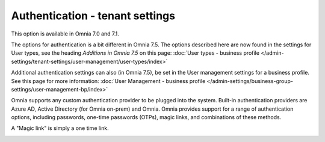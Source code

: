 Authentication - tenant settings
=============================================

This option is available in Omnia 7.0 and 7.1.

The options for authentication is a bit different in Omnia 7.5. The options described here are now found in the settings for User types, see the heading *Additions in Omnia 7.5* on this page: :doc:`User types - business profile </admin-settings/tenant-settings/user-management/user-types/index>`

Additional authentication settings can also (in Omnia 7.5), be set in the User management settings for a business profile. See this page for more information: :doc:`User Management - business profile </admin-settings/business-group-settings/user-management-bp/index>`

Omnia supports any custom authentication provider to be plugged into the system. Built-in authentication providers are Azure AD, Active Directory (for Omnia on-prem) and Omnia. Omnia provides support for a range of authentication options, including passwords, one-time passwords (OTPs), magic links, and combinations of these methods.

A "Magic link" is simply a one time link.

.. image:: user-management-authentication.png


